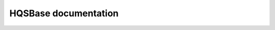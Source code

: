 HQSBase documentation
========================

.. autosummary::
    :toctree: generated/

    hqsbase